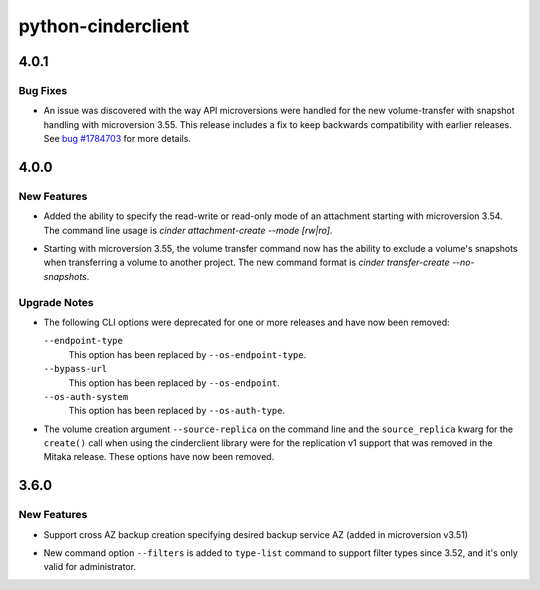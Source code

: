 ===================
python-cinderclient
===================

.. _python-cinderclient_4.0.1:

4.0.1
=====

.. _python-cinderclient_4.0.1_Bug Fixes:

Bug Fixes
---------

.. releasenotes/notes/volume-transfer-bug-23c760efb9f98a4d.yaml @ b'460229c6099719dec0d027f798f9c751b8ec7e44'

- An issue was discovered with the way API microversions were handled for the
  new volume-transfer with snapshot handling with microversion 3.55. This
  release includes a fix to keep backwards compatibility with earlier
  releases. See `bug #1784703
  <https://bugs.launchpad.net/cinder/+bug/1784703>`_ for more details.


.. _python-cinderclient_4.0.0:

4.0.0
=====

.. _python-cinderclient_4.0.0_New Features:

New Features
------------

.. releasenotes/notes/attachment-mode-8427aa6a2fa26e70.yaml @ b'826c5fc16d6f572cf544e3f0a91330bf92701c69'

- Added the ability to specify the read-write or read-only mode of an
  attachment starting with microversion 3.54. The command line usage is
  `cinder attachment-create --mode [rw|ro]`.

.. releasenotes/notes/transfer-snapshots-555c61477835bcf7.yaml @ b'a554faa6530fa0bb70430572869a6a2555783912'

- Starting with microversion 3.55, the volume transfer command now has the
  ability to exclude a volume's snapshots when transferring a volume to another
  project. The new command format is `cinder transfer-create --no-snapshots`.


.. _python-cinderclient_4.0.0_Upgrade Notes:

Upgrade Notes
-------------

.. releasenotes/notes/remove-deprecations-621919062f867015.yaml @ b'a331f06df0158fff28162eabc765f164855afcee'

- The following CLI options were deprecated for one or more releases and have
  now been removed:
  
  ``--endpoint-type``
    This option has been replaced by ``--os-endpoint-type``.
  
  ``--bypass-url``
    This option has been replaced by ``--os-endpoint``.
  
  ``--os-auth-system``
    This option has been replaced by ``--os-auth-type``.

.. releasenotes/notes/remove-replv1-cabf2194edb9d963.yaml @ b'32251f0ea3863098b4d4d54364c8ee18ff170a44'

- The volume creation argument ``--source-replica`` on the command line and
  the ``source_replica`` kwarg for the ``create()`` call when using the
  cinderclient library were for the replication v1 support that was removed
  in the Mitaka release. These options have now been removed.


.. _python-cinderclient_3.6.0:

3.6.0
=====

.. _python-cinderclient_3.6.0_New Features:

New Features
------------

.. releasenotes/notes/feature-cross-az-backups-9d428ad4dfc552e1.yaml @ b'2c774cc015cb6624fe37823b586864c63525c379'

- Support cross AZ backup creation specifying desired backup service AZ
  (added in microversion v3.51)

.. releasenotes/notes/support-filter-type-7yt69ub7ccbf7419.yaml @ b'5a1513244caf7acbd41e181419bc8b62bf4bcaba'

- New command option ``--filters`` is added to ``type-list`` command to support filter types since 3.52, and it's only valid for administrator.

